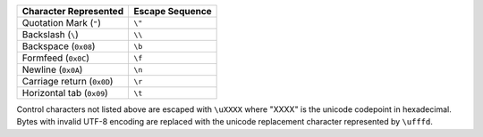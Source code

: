 .. list-table::
   :header-rows: 1

   * - Character Represented
     - Escape Sequence

   * - Quotation Mark (``"``)
     - ``\"``

   * - Backslash (``\``)
     - ``\\``

   * - Backspace (``0x08``)
     - ``\b``

   * - Formfeed (``0x0C``)
     - ``\f``

   * - Newline (``0x0A``)
     - ``\n``

   * - Carriage return (``0x0D``)
     - ``\r``

   * - Horizontal tab (``0x09``)
     - ``\t``

Control characters not listed above are escaped with ``\uXXXX`` where
"XXXX" is the unicode codepoint in hexadecimal. Bytes with invalid
UTF-8 encoding are replaced with the unicode replacement character
represented by ``\ufffd``.
